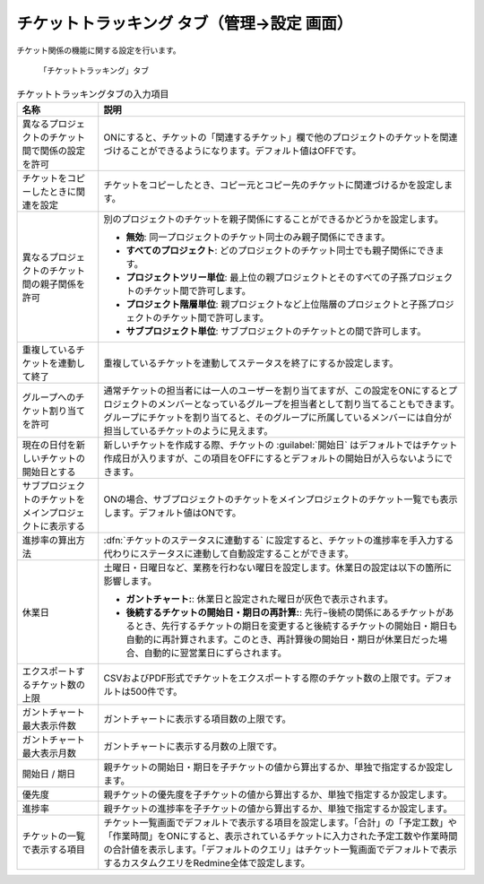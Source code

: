 チケットトラッキング タブ（管理→設定 画面）
------------------------------------------------

チケット関係の機能に関する設定を行います。

.. figure:: ../../images/settings-issues.png

   「チケットトラッキング」タブ

.. list-table:: チケットトラッキングタブの入力項目
   :header-rows: 1

   * - 名称
     - 説明

   * - 異なるプロジェクトのチケット間で関係の設定を許可
     - ONにすると、チケットの「関連するチケット」欄で他のプロジェクトのチケットを関連づけることができるようになります。デフォルト値はOFFです。

   * - チケットをコピーしたときに関連を設定
     - チケットをコピーしたとき、コピー元とコピー先のチケットに関連づけるかを設定します。

   * - 異なるプロジェクトのチケット間の親子関係を許可
     - 別のプロジェクトのチケットを親子関係にすることができるかどうかを設定します。

       * **無効**: 同一プロジェクトのチケット同士のみ親子関係にできます。
       * **すべてのプロジェクト**: どのプロジェクトのチケット同士でも親子関係にできます。
       * **プロジェクトツリー単位**: 最上位の親プロジェクトとそのすべての子孫プロジェクトのチケット間で許可します。
       * **プロジェクト階層単位**: 親プロジェクトなど上位階層のプロジェクトと子孫プロジェクトのチケット間で許可します。
       * **サブプロジェクト単位**: サブプロジェクトのチケットとの間で許可します。

   * - 重複しているチケットを連動して終了
     - 重複しているチケットを連動してステータスを終了にするか設定します。

   * - グループへのチケット割り当てを許可
     - 通常チケットの担当者には一人のユーザーを割り当てますが、この設定をONにするとプロジェクトのメンバーとなっているグループを担当者として割り当てることもできます。グループにチケットを割り当てると、そのグループに所属しているメンバーには自分が担当しているチケットのように見えます。

   * - 現在の日付を新しいチケットの開始日とする
     - 新しいチケットを作成する際、チケットの :guilabel:`開始日` はデフォルトではチケット作成日が入りますが、この項目をOFFにするとデフォルトの開始日が入らないようにできます。

   * - サブプロジェクトのチケットをメインプロジェクトに表示する
     - ONの場合、サブプロジェクトのチケットをメインプロジェクトのチケット一覧でも表示します。デフォルト値はONです。

   * - 進捗率の算出方法
     - :dfn:`チケットのステータスに連動する` に設定すると、チケットの進捗率を手入力する代わりにステータスに連動して自動設定することができます。

   * - 休業日
     - 土曜日・日曜日など、業務を行わない曜日を設定します。休業日の設定は以下の箇所に影響します。

       * **ガントチャート:**: 休業日と設定された曜日が灰色で表示されます。
       * **後続するチケットの開始日・期日の再計算:**: 先行−後続の関係にあるチケットがあるとき、先行するチケットの期日を変更すると後続するチケットの開始日・期日も自動的に再計算されます。このとき、再計算後の開始日・期日が休業日だった場合、自動的に翌営業日にずらされます。

   * - エクスポートするチケット数の上限
     - CSVおよびPDF形式でチケットをエクスポートする際のチケット数の上限です。デフォルトは500件です。

   * - ガントチャート最大表示件数
     - ガントチャートに表示する項目数の上限です。

   * - ガントチャート最大表示月数
     - ガントチャートに表示する月数の上限です。

   * - 開始日 / 期日
     - 親チケットの開始日・期日を子チケットの値から算出するか、単独で指定するか設定します。

   * - 優先度
     - 親チケットの優先度を子チケットの値から算出するか、単独で指定するか設定します。

   * - 進捗率
     - 親チケットの進捗率を子チケットの値から算出するか、単独で指定するか設定します。

   * - チケットの一覧で表示する項目
     - チケット一覧画面でデフォルトで表示する項目を設定します。「合計」の「予定工数」や「作業時間」をONにすると、表示されているチケットに入力された予定工数や作業時間の合計値を表示します。「デフォルトのクエリ」はチケット一覧画面でデフォルトで表示するカスタムクエリをRedmine全体で設定します。
